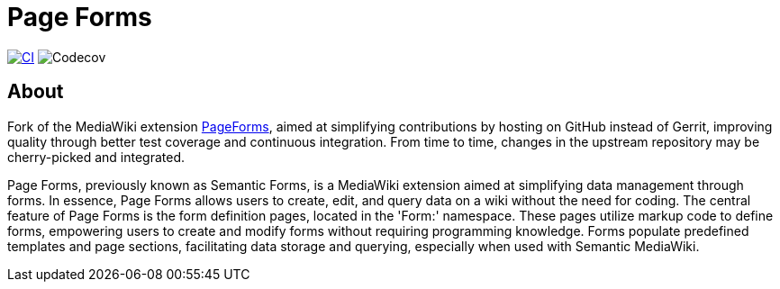 = Page Forms

image:https://github.com/gesinn-it-pub/mediawiki-extensions-PageForms/actions/workflows/ci.yml/badge.svg[CI,link=https://github.com/gesinn-it-pub/mediawiki-extensions-PageForms/actions/workflows/ci.yml]
image:https://codecov.io/gh/gesinn-it-pub/mediawiki-extensions-PageForms/branch/master/graph/badge.svg?token=9AYOTTYUA8[Codecov]


== About

Fork of the MediaWiki extension https://www.mediawiki.org/wiki/Extension:Page_Forms[PageForms], aimed at simplifying contributions by hosting on GitHub instead of Gerrit, improving quality through better test coverage and continuous integration. From time to time, changes in the upstream repository may be cherry-picked and integrated.


Page Forms, previously known as Semantic Forms, is a MediaWiki extension aimed at simplifying data management through forms. In essence, Page Forms allows users to create, edit, and query data on a wiki without the need for coding. The central feature of Page Forms is the form definition pages, located in the 'Form:' namespace. These pages utilize markup code to define forms, empowering users to create and modify forms without requiring programming knowledge. Forms populate predefined templates and page sections, facilitating data storage and querying, especially when used with Semantic MediaWiki.
